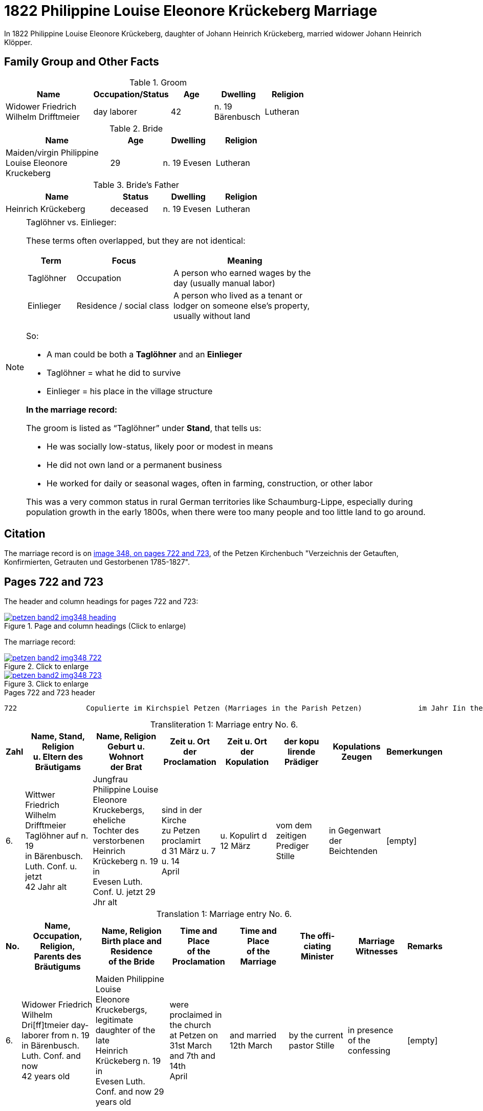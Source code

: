 = 1822 Philippine Louise Eleonore Krückeberg Marriage
:page-role: doc-width

In 1822 Philippine Louise Eleonore Krückeberg, daughter of Johann Heinrich Krückeberg, married widower Johann Heinrich Klöpper.

== Family Group and Other Facts

.Groom
[%header,width="70%",cols="4,2,2,2,2"]
|===
|Name|Occupation/Status|Age|Dwelling|Religion

|Widower Friedrich Wilhelm Drifftmeier|day laborer|42|n. 19 Bärenbusch|Lutheran
|===

.Bride
[%header,width="60%",cols="4,2,2,2"]
|===
|Name|Age|Dwelling|Religion

|Maiden/virgin Philippine Louise Eleonore Kruckeberg|29|n. 19 Evesen|Lutheran
|===

.Bride's Father
[%header,width="60%",cols="4,2,2,2"]
|===
|Name|Status|Dwelling|Religion

|Heinrich Krückeberg|deceased|n. 19 Evesen|Lutheran
|===


[NOTE]
.Taglöhner vs. Einlieger:
====

These terms often overlapped, but they are not identical:

[%header,cols="1,2,3",width="70%"]
|===
|Term|Focus|Meaning

|Taglöhner|Occupation|A person who earned wages by the day (usually manual labor)

|Einlieger|Residence / social class|A person who lived as a tenant or lodger on someone else's property, usually without land
|===

So:

* A man could be both a **Taglöhner** and an **Einlieger**

* Taglöhner = what he did to survive

* Einlieger = his place in the village structure

**In the marriage record:**

The groom is listed as “Taglöhner” under **Stand**, that tells us:

* He was socially low-status, likely poor or modest in means

* He did not own land or a permanent business

* He worked for daily or seasonal wages, often in farming, construction, or other labor

This was a very common status in rural German territories like Schaumburg-Lippe, especially during population growth in the early
1800s, when there were too many people and too little land to go around.
====

== Citation

The marriage record is on <<image348, image 348, on pages 722 and 723>>, of the Petzen Kirchenbuch "Verzeichnis der Getauften,
Konfirmierten, Getrauten und Gestorbenen 1785-1827".

== Pages 722 and 723

The header and column headings for pages 722 and 723:

image::petzen-band2-img348-heading.jpg[align=left,title="Page and column headings (Click to enlarge)",link=self]

The marriage record:

image::petzen-band2-img348-722.jpg[align=left,title="Click to enlarge",link=self]

image::petzen-band2-img348-723.jpg[align=left,title="Click to enlarge",link=self]

[,text]
.Pages 722 and 723 header
----
722                Copulierte im Kirchspiel Petzen (Marriages in the Parish Petzen)             im Jahr Iin the year) 1822                      723
----

[caption="Transliteration 1: "]
.Marriage entry No. 6.
[%header,cols="1,5,5,4,4,4,4,2",frame="none"]
|===
|Zahl |Name, Stand, Religion +
u. Eltern des Bräutigams |Name, Religion +
Geburt u. Wohnort +
der Brat |Zeit u. Ort + 
der Proclamation |Zeit u. Ort +
der Kopulation |der kopu +
lirende +
Prädiger |Kopulations +
Zeugen |Bemerkungen

|6.
|Wittwer Friedrich Wilhelm +
Drifftmeier Taglöhner auf n. 19 +
in Bärenbusch. Luth. Conf. u. jetzt +
42 Jahr alt
|Jungfrau Philippine Louise +
Eleonore Kruckebergs, eheliche +
Tochter des verstorbenen +
Heinrich Krückeberg n. 19 in +
Evesen Luth. Conf. U. jetzt 29 Jhr alt
|sind in der Kirche +
zu Petzen proclamirt +
d 31 März u. 7 u. 14 +
April
|u. Kopulirt d 12 März
|vom dem zeitigen +
Prediger Stille
|in Gegenwart +
der Beichtenden
|[empty]
|===


[caption="Translation 1: "]
.Marriage entry No. 6.
[%header,cols="1,5,5,4,4,4,4,2",frame="none"]
|===
|No. |Name, Occupation, Religion, +
Parents des Bräutigums |Name, Religion +
Birth place and Residence +
of the Bride |Time and Place +
of the Proclamation |Time and Place +
of the Marriage |The offi- +
ciating Minister |Marriage Witnesses |Remarks

|6.
|Widower Friedrich Wilhelm +
Dri[ff]tmeier day-laborer from n. 19 +
in Bärenbusch. Luth. Conf. and now +
42 years old
|Maiden Philippine Louise +
Eleonore Kruckebergs, legitimate +
daughter of the late +
Heinrich Krückeberg n. 19 in +
Evesen Luth. Conf. and now 29 years old
|were proclaimed in the church +
at  Petzen on +
31st March and 7th and 14th +
April
|and married 12th March
|by the current +
pastor Stille
|in presence +
of the confessing
|[empty]
|===

[bibliography]
== References

* [[[image348]]] "Archion Protestant Kirchenbücher Portal", database with images,
http://www.archion.de/p/de1fdbc46c/ : 26 October 2023), path: Niedersachsen > Niedersächsisches Landesarchiv > Kirchenbücher der Evangelisch-Lutherischen
 Landeskirche Schaumburg-Lippe > Petzen > Verzeichnis der Getauften, Konfirmierten, Getrauten und Gestorbenen 1785-1827 > Image 3487 of 357
